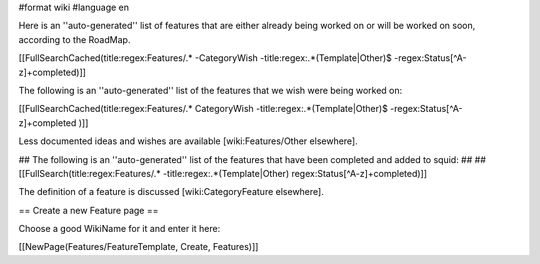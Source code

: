#format wiki
#language en

Here is an ''auto-generated'' list of features that are either already being worked on or will be worked on soon, according to the RoadMap.

[[FullSearchCached(title:regex:Features/.* -CategoryWish -title:regex:.*(Template|Other)$ -regex:Status[^A-z]+completed)]]


The following is an ''auto-generated'' list of the features that we wish were being worked on:

[[FullSearchCached(title:regex:Features/.* CategoryWish -title:regex:.*(Template|Other)$ -regex:Status[^A-z]+completed )]]

Less documented ideas and wishes are available [wiki:Features/Other elsewhere].

## The following is an ''auto-generated'' list of the features that have been completed and added to squid:
##
## [[FullSearch(title:regex:Features/.* -title:regex:.*(Template|Other) regex:Status[^A-z]+completed)]]

The definition of a feature is discussed [wiki:CategoryFeature elsewhere].


== Create a new Feature page ==

Choose a good WikiName for it and enter it here:

[[NewPage(Features/FeatureTemplate, Create, Features)]]
